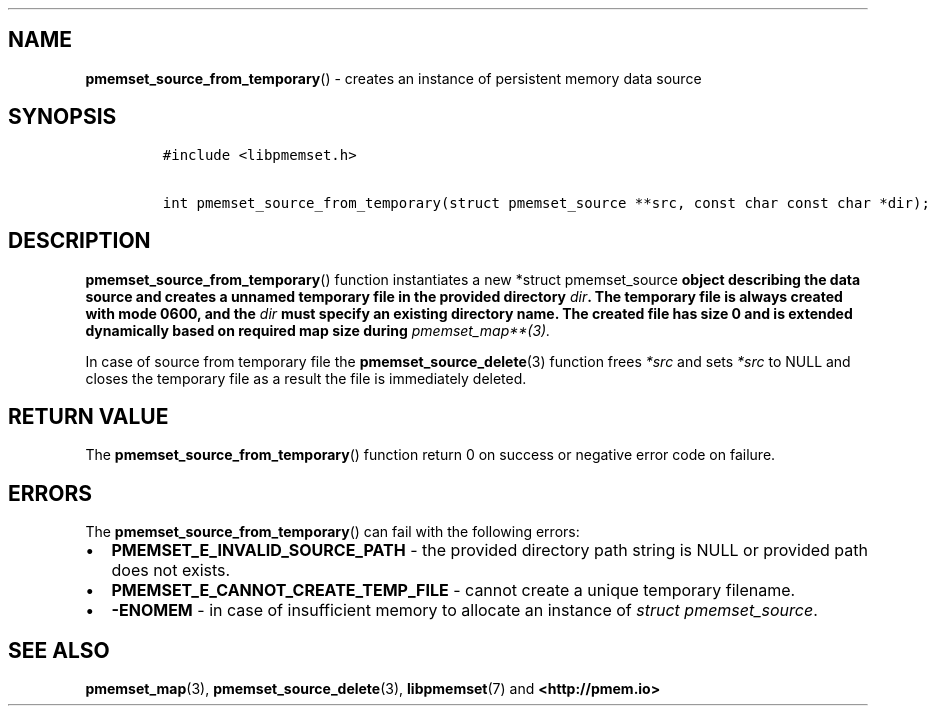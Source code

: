 .\" Automatically generated by Pandoc 1.19.2.4
.\"
.TH "" "" "2022-08-10" "PMDK - " "PMDK Programmer's Manual"
.hy
.\" SPDX-License-Identifier: BSD-3-Clause
.\" Copyright 2021, Intel Corporation
.SH NAME
.PP
\f[B]pmemset_source_from_temporary\f[]() \- creates an instance of
persistent memory data source
.SH SYNOPSIS
.IP
.nf
\f[C]
#include\ <libpmemset.h>

int\ pmemset_source_from_temporary(struct\ pmemset_source\ **src,\ const\ char\ const\ char\ *dir);
\f[]
.fi
.SH DESCRIPTION
.PP
\f[B]pmemset_source_from_temporary\f[]() function instantiates a new
*struct pmemset_source\f[B] object describing the data source and
creates a unnamed temporary file in the provided directory \f[I]dir\f[].
The temporary file is always created with mode 0600, and the
\f[I]dir\f[] must specify an existing directory name. The created file
has size 0 and is extended dynamically based on required map size during
\f[]pmemset_map**(3).
.PP
In case of source from temporary file the
\f[B]pmemset_source_delete\f[](3) function frees \f[I]*src\f[] and sets
\f[I]*src\f[] to NULL and closes the temporary file as a result the file
is immediately deleted.
.SH RETURN VALUE
.PP
The \f[B]pmemset_source_from_temporary\f[]() function return 0 on
success or negative error code on failure.
.SH ERRORS
.PP
The \f[B]pmemset_source_from_temporary\f[]() can fail with the following
errors:
.IP \[bu] 2
\f[B]PMEMSET_E_INVALID_SOURCE_PATH\f[] \- the provided directory path
string is NULL or provided path does not exists.
.IP \[bu] 2
\f[B]PMEMSET_E_CANNOT_CREATE_TEMP_FILE\f[] \- cannot create a unique
temporary filename.
.IP \[bu] 2
\f[B]\-ENOMEM\f[] \- in case of insufficient memory to allocate an
instance of \f[I]struct pmemset_source\f[].
.SH SEE ALSO
.PP
\f[B]pmemset_map\f[](3), \f[B]pmemset_source_delete\f[](3),
\f[B]libpmemset\f[](7) and \f[B]<http://pmem.io>\f[]

